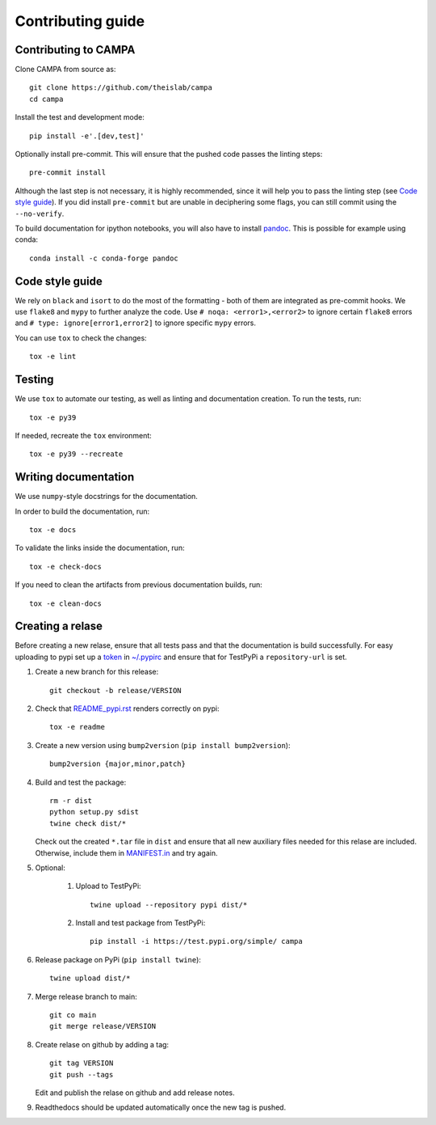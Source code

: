 Contributing guide
~~~~~~~~~~~~~~~~~~

Contributing to CAMPA
---------------------
Clone CAMPA from source as::

    git clone https://github.com/theislab/campa
    cd campa

Install the test and development mode::

    pip install -e'.[dev,test]'

Optionally install pre-commit. This will ensure that
the pushed code passes the linting steps::

    pre-commit install

Although the last step is not necessary, it is highly recommended,
since it will help you to pass the linting step
(see `Code style guide`_). If you did install ``pre-commit``
but are unable in deciphering some flags, you can
still commit using the ``--no-verify``.

To build documentation for ipython notebooks, you will also have to install
`pandoc <https://pandoc.org/installing.html>`_. This is possible for example using conda::

    conda install -c conda-forge pandoc


Code style guide
----------------
We rely on ``black`` and ``isort`` to do the most of the formatting
- both of them are integrated as pre-commit hooks.
We use ``flake8`` and ``mypy`` to further analyze the code.
Use ``# noqa: <error1>,<error2>`` to ignore certain ``flake8`` errors and
``# type: ignore[error1,error2]`` to ignore specific ``mypy`` errors.

You can use ``tox`` to check the changes::

    tox -e lint


Testing
-------
We use ``tox`` to automate our testing, as well as linting and
documentation creation.
To run the tests, run::

    tox -e py39

If needed, recreate the ``tox`` environment::

    tox -e py39 --recreate

Writing documentation
---------------------
We use ``numpy``-style docstrings for the documentation.

In order to build the documentation, run::

    tox -e docs

To validate the links inside the documentation, run::

    tox -e check-docs

If you need to clean the artifacts from previous documentation builds, run::

    tox -e clean-docs

Creating a relase
-----------------

Before creating a new relase, ensure that all tests pass and that the documentation
is build successfully.
For easy uploading to pypi set up a `token <https://test.pypi.org/help/#apitoken>`_ in
`~/.pypirc <https://truveris.github.io/articles/configuring-pypirc/>`_
and ensure that for TestPyPi a ``repository-url`` is set.

1. Create a new branch for this release::

    git checkout -b release/VERSION

2. Check that `README_pypi.rst <README_pypi.rst>`_ renders correctly on pypi::

    tox -e readme

3. Create a new version using ``bump2version`` (``pip install bump2version``)::

    bump2version {major,minor,patch}

4. Build and test the package::

    rm -r dist
    python setup.py sdist
    twine check dist/*

   Check out the created ``*.tar`` file in ``dist`` and ensure that all new auxiliary files
   needed for this relase are included. Otherwise, include them in `MANIFEST.in <MANIFEST.in>`_
   and try again.

5. Optional: 

    1. Upload to TestPyPi::

        twine upload --repository pypi dist/*

    2. Install and test package from TestPyPi::

        pip install -i https://test.pypi.org/simple/ campa 

6. Release package on PyPi (``pip install twine``)::

    twine upload dist/*

7. Merge release branch to main::

    git co main
    git merge release/VERSION

8. Create relase on github by adding a tag::

    git tag VERSION
    git push --tags

   Edit and publish the relase on github and add release notes.

9. Readthedocs should be updated automatically once the new tag is pushed.
